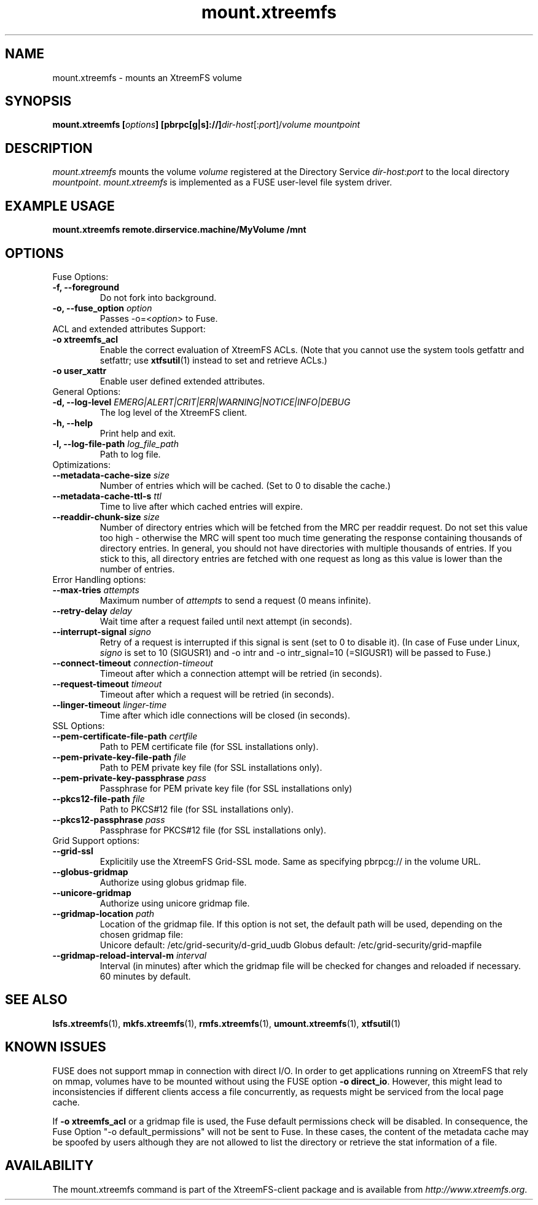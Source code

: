 .TH mount.xtreemfs 1 "July 2011" "The XtreemFS Distributed File System" "XtreemFS client"
.SH NAME
mount.xtreemfs \- mounts an XtreemFS volume
.SH SYNOPSIS
\fBmount.xtreemfs [\fIoptions\fB] [pbrpc[g|s]://]\fIdir-host\fR[:\fIport\fR]/\fIvolume mountpoint
.br

.SH DESCRIPTION
.I mount.xtreemfs
mounts the volume \fIvolume\fR registered at the Directory Service \fIdir-host\fR:\fIport\fR to the local directory \fImountpoint\fR. \fImount.xtreemfs\fR is implemented as a FUSE user-level file system driver.

.SH EXAMPLE USAGE
.B "mount.xtreemfs remote.dirservice.machine/MyVolume /mnt"

.SH OPTIONS

.TP
Fuse Options:
.TP
.B "-f, --foreground"
Do not fork into background.
.TP
.BI "-o, --fuse_option " option
Passes -o=<\fIoption\fR> to Fuse.

.TP
ACL and extended attributes Support:
.TP
.B "-o xtreemfs_acl"
Enable the correct evaluation of XtreemFS ACLs. (Note that you cannot use the system tools getfattr and setfattr; use
.BR xtfsutil (1)
instead to set and retrieve ACLs.)
.TP
.B "-o user_xattr"
Enable user defined extended attributes.

.TP
General Options:
.TP
.BI "-d, --log-level " EMERG|ALERT|CRIT|ERR|WARNING|NOTICE|INFO|DEBUG
The log level of the XtreemFS client.
.TP
.B "-h, --help"
Print help and exit.
.TP
.BI "-l, --log-file-path " log_file_path
Path to log file.

.TP
Optimizations:
.TP
.BI "--metadata-cache-size " size
Number of entries which will be cached. (Set to 0 to disable the cache.)
.TP
.BI "--metadata-cache-ttl-s " ttl
Time to live after which cached entries will expire.
.TP
.BI "--readdir-chunk-size " size
Number of directory entries which will be fetched from the MRC per readdir request. Do not set this value too high - otherwise the MRC will spent too much time generating the response containing thousands of directory entries. In general, you should not have directories with multiple thousands of entries. If you stick to this, all directory entries are fetched with one request as long as this value is lower than the number of entries.

.TP
Error Handling options:
.TP
.BI "--max-tries " attempts
Maximum number of
.I attempts
to send a request (0 means infinite).
.TP
.BI "--retry-delay " delay
Wait time after a request failed until next attempt (in seconds).
.TP
.BI "--interrupt-signal "signo
Retry of a request is interrupted if this signal is sent (set to 0 to disable it). (In case of Fuse under Linux,
.I signo
is set to 10 (SIGUSR1) and -o intr and -o intr_signal=10 (=SIGUSR1) will be passed to Fuse.)
.TP
.BI "--connect-timeout " connection-timeout
Timeout after which a connection attempt will be retried (in seconds).
.TP
.BI "--request-timeout " timeout
Timeout after which a request will be retried (in seconds).
.TP
.BI "--linger-timeout " linger-time
Time after which idle connections will be closed (in seconds).

.TP
SSL Options:
.TP
.BI "--pem-certificate-file-path " certfile
Path to PEM certificate file (for SSL installations only).
.TP
.BI "--pem-private-key-file-path " file
Path to PEM private key file (for SSL installations only).
.TP
.BI "--pem-private-key-passphrase " pass
Passphrase for PEM private key file (for SSL installations only)
.TP
.BI "--pkcs12-file-path " file
Path to PKCS#12 file (for SSL installations only).
.TP
.BI "--pkcs12-passphrase " pass
Passphrase for PKCS#12 file (for SSL installations only).

.TP
Grid Support options:
.TP
.B "--grid-ssl "
Explicitily use the XtreemFS Grid-SSL mode. Same as specifying pbrpcg:// in the volume URL.
.TP
.B "--globus-gridmap"
Authorize using globus gridmap file.
.TP
.B "--unicore-gridmap"
Authorize using unicore gridmap file.
.TP
.BI "--gridmap-location " path
Location of the gridmap file. If this option is not set, the default path will be used, depending on the chosen gridmap file:
.RS
Unicore default: /etc/grid-security/d-grid_uudb
Globus default: /etc/grid-security/grid-mapfile
.RE
.TP
.BI "--gridmap-reload-interval-m " interval
Interval (in minutes) after which the gridmap file will be checked for changes and reloaded if necessary. 60 minutes by default.

.SH "SEE ALSO"
.BR lsfs.xtreemfs (1),
.BR mkfs.xtreemfs (1),
.BR rmfs.xtreemfs (1),
.BR umount.xtreemfs (1),
.BR xtfsutil (1)
.BR

.SH "KNOWN ISSUES"
FUSE does not support mmap in connection with direct I/O. In order to get applications running on XtreemFS that rely on mmap, volumes have to be mounted without using the FUSE option
.BR "-o direct_io" .
However, this might lead to inconsistencies if different clients access a file concurrently, as requests might be serviced from the local page cache.

If
.B "-o xtreemfs_acl"
or a gridmap file is used, the Fuse default permissions check will be disabled. In consequence, the Fuse Option "-o default_permissions" will not be sent to Fuse. In these cases, the content of the metadata cache may be spoofed by users although they are not allowed to list the directory or retrieve the stat information of a file.

.SH AVAILABILITY
The mount.xtreemfs command is part of the XtreemFS-client package and is available from \fIhttp://www.xtreemfs.org\fP.
